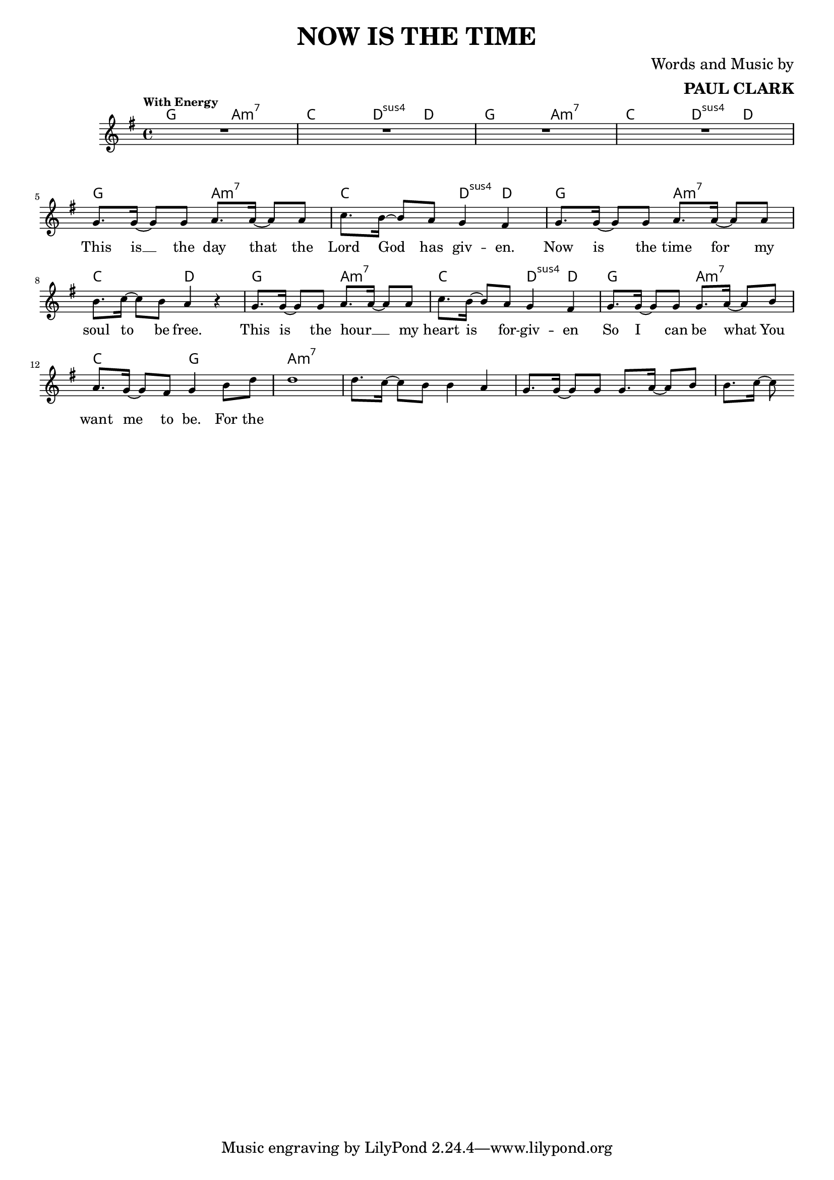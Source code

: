\header {
  title = "NOW IS THE TIME"
  composer = \markup { \right-column {"Words and Music by" \bold "PAUL CLARK" } }
 
}

melody = \relative c'' {
  \clef treble
  \key g \major
  \time 4/4

  \tempo "With Energy"
  \autoBeamOn

  | R1 | R | R | R | \break
  | g8. g16~ g8 g a8. a16~ a8 a | c8. b16~ b8 a g4 fis |
  | g8. g16~ g8 g a8. a16~ a8 a | b8. c16~ c8 b a4 r4 |
  | g8. g16~ g8 g a8. a16~ a8 a | c8. b16~ b8 a g4 fis |
  | g8. g16~ g8 g g8. a16~ a8 b | a8. g16~ g8 fis g4 b8 d |
  | d1 | d8. c16~ c8 b b4 a | g8. g16~ g8 g g8. a16~ a8 b | b8. c16~ c8 

}

text = \lyricmode { 

  This is __ the day that the Lord God has giv -- en. 
  Now is the time for my soul to be free.
  This is the hour __ _ my heart is for -- giv -- en
  So I can be what You want me to be. For the
}

harmonies = \chordmode {
| g2 a:m7 | c d4:sus4 d | g2 a:m7 | c d4:sus4 d |
| g2 a:m7 | c d4:sus4 d | g2 a:m7 | c2 d |
| g2 a:m7 | c d4:sus4 d | g2 a:m7 | c2 g |

|a1:m7
}

\score {



  <<
    \new ChordNames {
      \set chordChanges = ##t
      \harmonies
    }
    \new Voice = "one" { \autoBeamOff \melody }

    \new Lyrics \lyricsto "one" \text
  >>
  \layout { 
    #(layout-set-staff-size 15)
    \context { \ChordNames
     \override ChordName #'font-size = #2
     \override ChordName #'font-name = #"Roman"

  } 

  \context {
    \Score
      \override LyricText #'font-size = #2
  } 
 }
  \midi { }
}